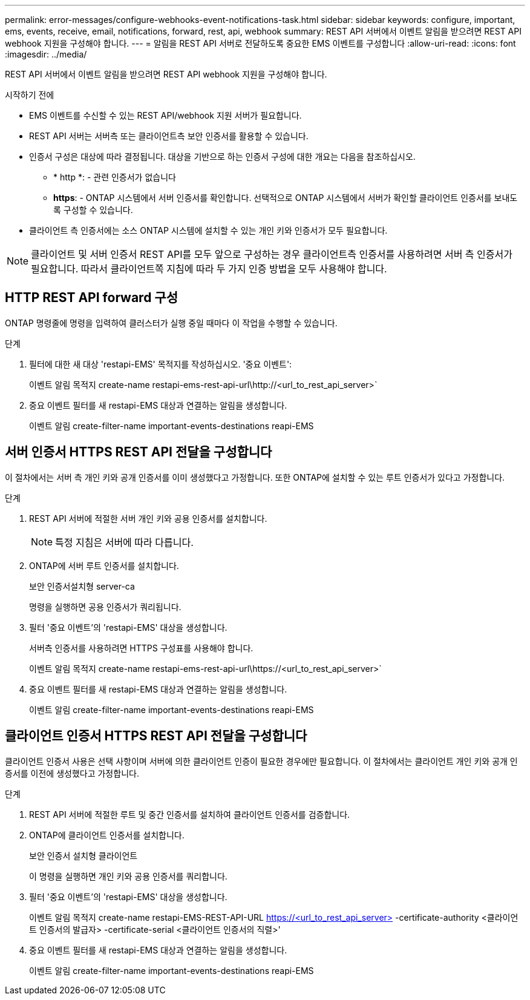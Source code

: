 ---
permalink: error-messages/configure-webhooks-event-notifications-task.html 
sidebar: sidebar 
keywords: configure, important, ems, events, receive, email, notifications, forward, rest, api, webhook 
summary: REST API 서버에서 이벤트 알림을 받으려면 REST API webhook 지원을 구성해야 합니다. 
---
= 알림을 REST API 서버로 전달하도록 중요한 EMS 이벤트를 구성합니다
:allow-uri-read: 
:icons: font
:imagesdir: ../media/


[role="lead"]
REST API 서버에서 이벤트 알림을 받으려면 REST API webhook 지원을 구성해야 합니다.

.시작하기 전에
* EMS 이벤트를 수신할 수 있는 REST API/webhook 지원 서버가 필요합니다.
* REST API 서버는 서버측 또는 클라이언트측 보안 인증서를 활용할 수 있습니다.
* 인증서 구성은 대상에 따라 결정됩니다. 대상을 기반으로 하는 인증서 구성에 대한 개요는 다음을 참조하십시오.
+
** * http *: - 관련 인증서가 없습니다
** *https*: - ONTAP 시스템에서 서버 인증서를 확인합니다. 선택적으로 ONTAP 시스템에서 서버가 확인할 클라이언트 인증서를 보내도록 구성할 수 있습니다.


* 클라이언트 측 인증서에는 소스 ONTAP 시스템에 설치할 수 있는 개인 키와 인증서가 모두 필요합니다.



NOTE: 클라이언트 및 서버 인증서 REST API를 모두 앞으로 구성하는 경우 클라이언트측 인증서를 사용하려면 서버 측 인증서가 필요합니다. 따라서 클라이언트쪽 지침에 따라 두 가지 인증 방법을 모두 사용해야 합니다.



== HTTP REST API forward 구성

ONTAP 명령줄에 명령을 입력하여 클러스터가 실행 중일 때마다 이 작업을 수행할 수 있습니다.

.단계
. 필터에 대한 새 대상 'restapi-EMS' 목적지를 작성하십시오. '중요 이벤트':
+
이벤트 알림 목적지 create-name restapi-ems-rest-api-url\http://<url_to_rest_api_server>`

. 중요 이벤트 필터를 새 restapi-EMS 대상과 연결하는 알림을 생성합니다.
+
이벤트 알림 create-filter-name important-events-destinations reapi-EMS





== 서버 인증서 HTTPS REST API 전달을 구성합니다

이 절차에서는 서버 측 개인 키와 공개 인증서를 이미 생성했다고 가정합니다. 또한 ONTAP에 설치할 수 있는 루트 인증서가 있다고 가정합니다.

.단계
. REST API 서버에 적절한 서버 개인 키와 공용 인증서를 설치합니다.
+

NOTE: 특정 지침은 서버에 따라 다릅니다.

. ONTAP에 서버 루트 인증서를 설치합니다.
+
보안 인증서설치형 server-ca

+
명령을 실행하면 공용 인증서가 쿼리됩니다.

. 필터 '중요 이벤트'의 'restapi-EMS' 대상을 생성합니다.
+
서버측 인증서를 사용하려면 HTTPS 구성표를 사용해야 합니다.

+
이벤트 알림 목적지 create-name restapi-ems-rest-api-url\https://<url_to_rest_api_server>`

. 중요 이벤트 필터를 새 restapi-EMS 대상과 연결하는 알림을 생성합니다.
+
이벤트 알림 create-filter-name important-events-destinations reapi-EMS





== 클라이언트 인증서 HTTPS REST API 전달을 구성합니다

클라이언트 인증서 사용은 선택 사항이며 서버에 의한 클라이언트 인증이 필요한 경우에만 필요합니다. 이 절차에서는 클라이언트 개인 키와 공개 인증서를 이전에 생성했다고 가정합니다.

.단계
. REST API 서버에 적절한 루트 및 중간 인증서를 설치하여 클라이언트 인증서를 검증합니다.
. ONTAP에 클라이언트 인증서를 설치합니다.
+
보안 인증서 설치형 클라이언트

+
이 명령을 실행하면 개인 키와 공용 인증서를 쿼리합니다.

. 필터 '중요 이벤트'의 'restapi-EMS' 대상을 생성합니다.
+
이벤트 알림 목적지 create-name restapi-EMS-REST-API-URL https://<url_to_rest_api_server>[] -certificate-authority <클라이언트 인증서의 발급자> -certificate-serial <클라이언트 인증서의 직렬>'

. 중요 이벤트 필터를 새 restapi-EMS 대상과 연결하는 알림을 생성합니다.
+
이벤트 알림 create-filter-name important-events-destinations reapi-EMS


